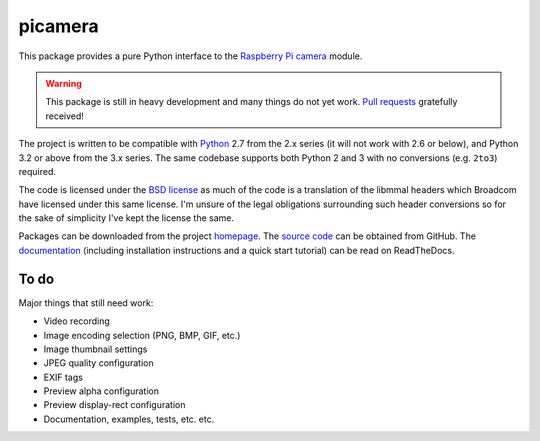 .. -*- rst -*-

========
picamera
========

This package provides a pure Python interface to the `Raspberry Pi`_ `camera`_
module.

.. warning::
    This package is still in heavy development and many things do not yet work.
    `Pull requests`_ gratefully received!

The project is written to be compatible with `Python`_ 2.7 from the 2.x series
(it will not work with 2.6 or below), and Python 3.2 or above from the 3.x
series. The same codebase supports both Python 2 and 3 with no conversions
(e.g. ``2to3``) required.

The code is licensed under the `BSD license`_ as much of the code is a
translation of the libmmal headers which Broadcom have licensed under this same
license. I'm unsure of the legal obligations surrounding such header
conversions so for the sake of simplicity I've kept the license the same.

Packages can be downloaded from the project `homepage`_. The `source code`_ can
be obtained from GitHub. The `documentation`_ (including installation
instructions and a quick start tutorial) can be read on ReadTheDocs.

To do
=====

Major things that still need work:

* Video recording

* Image encoding selection (PNG, BMP, GIF, etc.)

* Image thumbnail settings

* JPEG quality configuration

* EXIF tags

* Preview alpha configuration

* Preview display-rect configuration

* Documentation, examples, tests, etc. etc.

.. _Raspberry Pi: http://www.raspberrypi.org/
.. _camera: http://www.raspberrypi.org/camera
.. _homepage: https://pypi.python.org/pypi/picamera/
.. _documentation: http://picamera.readthedocs.org/
.. _source code: https://github.com/waveform80/picamera.git
.. _Python: http://python.org/
.. _BSD license: http://opensource.org/licenses/BSD-3-Clause
.. _Pull requests: https://github.com/waveform80/picamera.git

